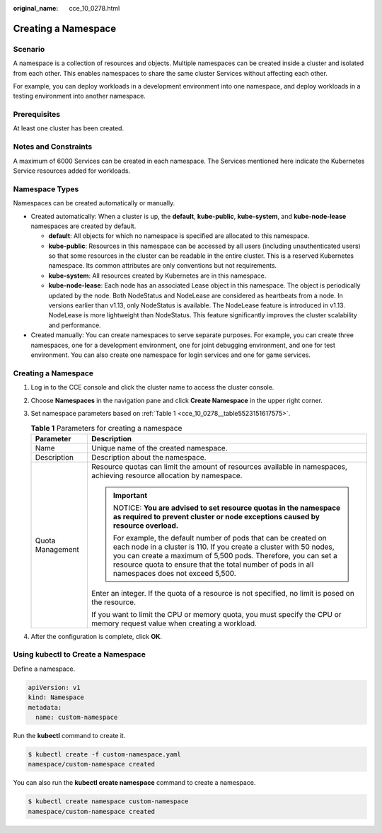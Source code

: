 :original_name: cce_10_0278.html

.. _cce_10_0278:

Creating a Namespace
====================

Scenario
--------

A namespace is a collection of resources and objects. Multiple namespaces can be created inside a cluster and isolated from each other. This enables namespaces to share the same cluster Services without affecting each other.

For example, you can deploy workloads in a development environment into one namespace, and deploy workloads in a testing environment into another namespace.

Prerequisites
-------------

At least one cluster has been created.

Notes and Constraints
---------------------

A maximum of 6000 Services can be created in each namespace. The Services mentioned here indicate the Kubernetes Service resources added for workloads.

Namespace Types
---------------

Namespaces can be created automatically or manually.

-  Created automatically: When a cluster is up, the **default**, **kube-public**, **kube-system**, and **kube-node-lease** namespaces are created by default.

   -  **default**: All objects for which no namespace is specified are allocated to this namespace.
   -  **kube-public**: Resources in this namespace can be accessed by all users (including unauthenticated users) so that some resources in the cluster can be readable in the entire cluster. This is a reserved Kubernetes namespace. Its common attributes are only conventions but not requirements.
   -  **kube-system**: All resources created by Kubernetes are in this namespace.
   -  **kube-node-lease**: Each node has an associated Lease object in this namespace. The object is periodically updated by the node. Both NodeStatus and NodeLease are considered as heartbeats from a node. In versions earlier than v1.13, only NodeStatus is available. The NodeLease feature is introduced in v1.13. NodeLease is more lightweight than NodeStatus. This feature significantly improves the cluster scalability and performance.

-  Created manually: You can create namespaces to serve separate purposes. For example, you can create three namespaces, one for a development environment, one for joint debugging environment, and one for test environment. You can also create one namespace for login services and one for game services.


Creating a Namespace
--------------------

#. Log in to the CCE console and click the cluster name to access the cluster console.

#. Choose **Namespaces** in the navigation pane and click **Create Namespace** in the upper right corner.

#. Set namespace parameters based on :ref:`Table 1 <cce_10_0278__table5523151617575>`.

   .. _cce_10_0278__table5523151617575:

   .. table:: **Table 1** Parameters for creating a namespace

      +-----------------------------------+----------------------------------------------------------------------------------------------------------------------------------------------------------------------------------------------------------------------------------------------------------------------------------------------------------+
      | Parameter                         | Description                                                                                                                                                                                                                                                                                              |
      +===================================+==========================================================================================================================================================================================================================================================================================================+
      | Name                              | Unique name of the created namespace.                                                                                                                                                                                                                                                                    |
      +-----------------------------------+----------------------------------------------------------------------------------------------------------------------------------------------------------------------------------------------------------------------------------------------------------------------------------------------------------+
      | Description                       | Description about the namespace.                                                                                                                                                                                                                                                                         |
      +-----------------------------------+----------------------------------------------------------------------------------------------------------------------------------------------------------------------------------------------------------------------------------------------------------------------------------------------------------+
      | Quota Management                  | Resource quotas can limit the amount of resources available in namespaces, achieving resource allocation by namespace.                                                                                                                                                                                   |
      |                                   |                                                                                                                                                                                                                                                                                                          |
      |                                   | .. important::                                                                                                                                                                                                                                                                                           |
      |                                   |                                                                                                                                                                                                                                                                                                          |
      |                                   |    NOTICE:                                                                                                                                                                                                                                                                                               |
      |                                   |    **You are advised to set resource quotas in the namespace as required to prevent cluster or node exceptions caused by resource overload.**                                                                                                                                                            |
      |                                   |                                                                                                                                                                                                                                                                                                          |
      |                                   |    For example, the default number of pods that can be created on each node in a cluster is 110. If you create a cluster with 50 nodes, you can create a maximum of 5,500 pods. Therefore, you can set a resource quota to ensure that the total number of pods in all namespaces does not exceed 5,500. |
      |                                   |                                                                                                                                                                                                                                                                                                          |
      |                                   | Enter an integer. If the quota of a resource is not specified, no limit is posed on the resource.                                                                                                                                                                                                        |
      |                                   |                                                                                                                                                                                                                                                                                                          |
      |                                   | If you want to limit the CPU or memory quota, you must specify the CPU or memory request value when creating a workload.                                                                                                                                                                                 |
      +-----------------------------------+----------------------------------------------------------------------------------------------------------------------------------------------------------------------------------------------------------------------------------------------------------------------------------------------------------+

#. After the configuration is complete, click **OK**.

Using kubectl to Create a Namespace
-----------------------------------

Define a namespace.

.. code-block::

   apiVersion: v1
   kind: Namespace
   metadata:
     name: custom-namespace

Run the **kubectl** command to create it.

.. code-block::

   $ kubectl create -f custom-namespace.yaml
   namespace/custom-namespace created

You can also run the **kubectl create namespace** command to create a namespace.

.. code-block::

   $ kubectl create namespace custom-namespace
   namespace/custom-namespace created
